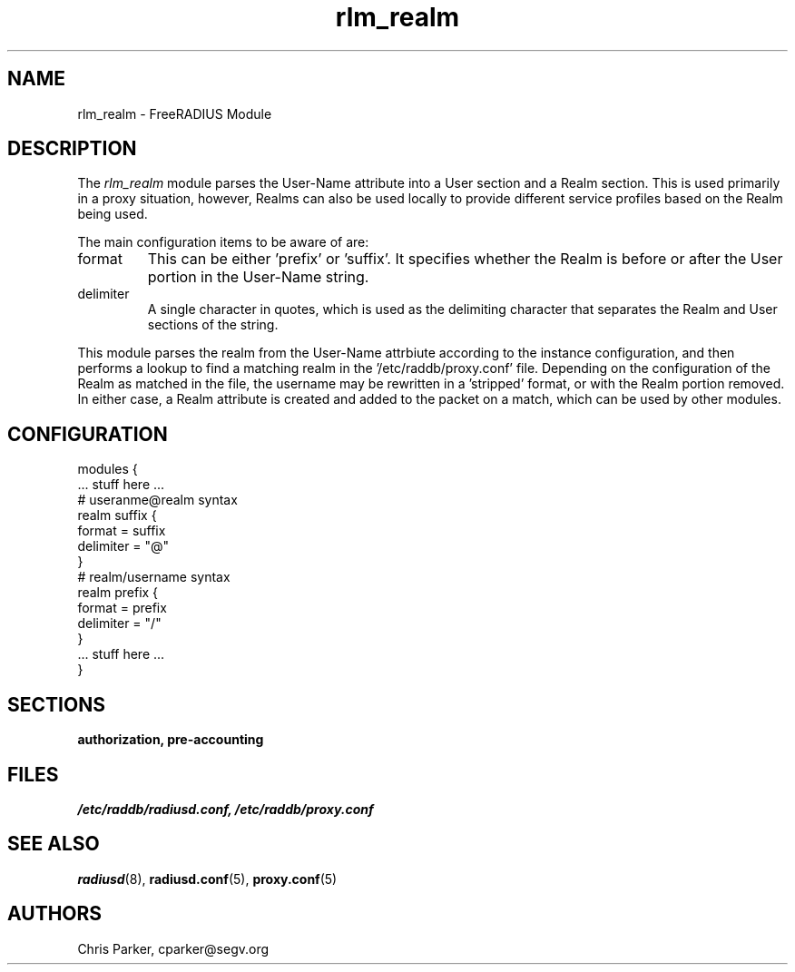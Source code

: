 .TH rlm_realm 5 "5 February 2004" "" "FreeRADIUS Module"
.SH NAME
rlm_realm \- FreeRADIUS Module
.SH DESCRIPTION
The \fIrlm_realm\fP module parses the User-Name attribute into a
User section and a Realm section.  This is used primarily in a
proxy situation, however, Realms can also be used locally to provide
different service profiles based on the Realm being used.
.PP
The main configuration items to be aware of are:
.IP format
This can be either 'prefix' or 'suffix'.  It specifies whether the
Realm is before or after the User portion in the User-Name string.
.IP delimiter
A single character in quotes, which is used as the delimiting
character that separates the Realm and User sections of the string.
.PP
This module parses the realm from the User-Name attrbiute according
to the instance configuration, and then performs a lookup to find a
matching realm in the '/etc/raddb/proxy.conf' file.  Depending on the
configuration of the Realm as matched in the file, the username may
be rewritten in a 'stripped' format, or with the Realm portion
removed.  In either case, a Realm attribute is created and added to
the packet on a match, which can be used by other modules.
.SH CONFIGURATION
.PP
.DS
modules {
  ... stuff here ...
.br
.br
  # useranme@realm syntax
.br
  realm suffix {
.br
    format = suffix
.br
    delimiter = "@"
.br
  }
.br
.br
   # realm/username syntax
.br
   realm prefix {
.br
    format = prefix
.br
    delimiter = "/"
.br
  }
.br
.br
  ... stuff here ...
.br
}
.DE
.PP
.SH SECTIONS
.BR authorization,
.BR pre-accounting
.PP
.SH FILES
.I /etc/raddb/radiusd.conf,
.I /etc/raddb/proxy.conf
.PP
.SH "SEE ALSO"
.BR radiusd (8),
.BR radiusd.conf (5),
.BR proxy.conf (5)
.SH AUTHORS
Chris Parker, cparker@segv.org
